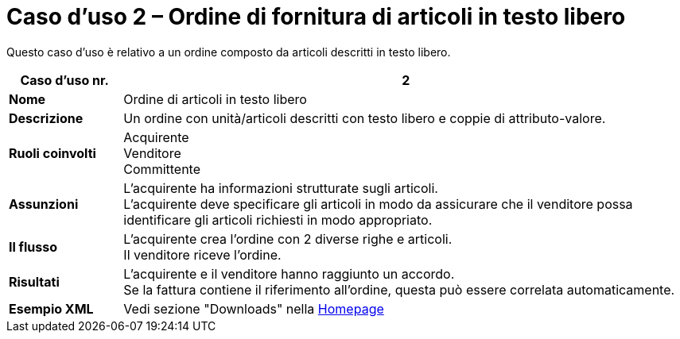 [[use-case-2-ordering-of-free-text-articles]]
= Caso d’uso 2 – Ordine di fornitura di articoli in testo libero

Questo caso d’uso è relativo a un ordine composto da articoli descritti in testo libero.

[cols="1s,5",options="header"]
|====
|Caso d’uso nr.
|2

|Nome
|Ordine di articoli in testo libero

|Descrizione
|Un ordine con unità/articoli descritti con testo libero e coppie di attributo-valore. 

|Ruoli coinvolti
a|Acquirente +
Venditore +
Committente

|Assunzioni
|L’acquirente ha informazioni strutturate sugli articoli. +
L’acquirente deve specificare gli articoli in modo da assicurare che il venditore possa identificare gli articoli richiesti in modo appropriato.

|Il flusso
|L’acquirente crea l’ordine con 2 diverse righe e articoli. +
Il venditore riceve l’ordine.

|Risultati
|L’acquirente e il venditore hanno raggiunto un accordo. +
Se la fattura contiene il riferimento all’ordine, questa può essere correlata automaticamente.

|Esempio XML
|Vedi sezione "Downloads" nella link:/peppol-docs/[Homepage]
|==== 
